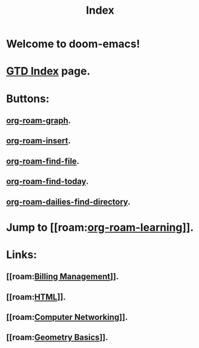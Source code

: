 #+title: Index
#+STARTUP: latexpreview
#+STARTUP: inlineimages

* Welcome to doom-emacs!

[[./img/wallpaper-index.png]]

* [[file:~/org/gtd-index.org][GTD Index]] page.

* Buttons:
** [[elisp:org-roam-graph][org-roam-graph]].
** [[elisp:org-roam-insert][org-roam-insert]].
** [[elisp:org-roam-find-file][org-roam-find-file]].
** [[elisp:org-roam-dailies-find-today][org-roam-find-today]].
** [[elisp:org-roam-dailies-find-directory][org-roam-dailies-find-directory]].

* Jump to [[roam:[[file:20210301215905-org_roam_learning.org][org-roam-learning]]]].

* Links:
** [[roam:[[file:20210303112534-billing_management.org][Billing Management]]]].
** [[roam:[[file:20210303113647-html.org][HTML]]]].
** [[roam:[[file:20210303160109-computer_networking.org][Computer Networking]]]].
** [[roam:[[file:20210304181705-geometry_basics.org][Geometry Basics]]]].
